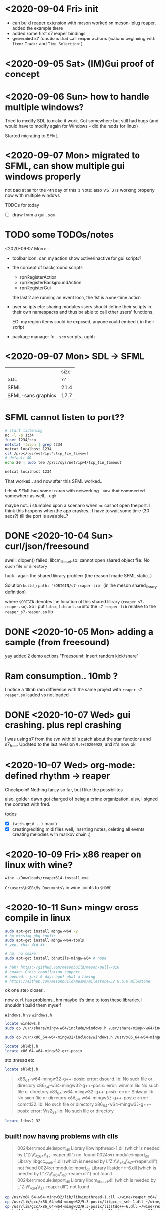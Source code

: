 * <2020-09-04 Fri> init
  - can build reaper extension with meson
    worked on meson-iplug reaper, added the example there
  - added some first s7 reaper bindings
  - generated s7 functions that call reaper actions (actions beginning with =Item:= =Track:= and =Time Selection:=)
* <2020-09-05 Sat> (IM)Gui proof of concept
* <2020-09-06 Sun> how to handle multiple windows?
  Tried to modify SDL to make it work. Got somewhere but still had bugs (and would have to modify again for Windows - did the mods for linux)

  Started migrating to SFML
* <2020-09-07 Mon> migrated to SFML, can show multiple gui windows properly
  not bad at all for the 4th day of this :)
  Note: also VST3 is working properly now with multiple windows

  TODOs for today
  - [ ] draw from a gui =.scm= 
* TODO some TODOs/notes
  <2020-09-07 Mon> :
  - toolbar icon: can my action show active/inactive for gui scripts?
  - the concept of background scripts:
    - rpr/RegisterAction
    - rpr/RegisterBackgroundAction
    - rpr/RegisterGui
    the last 2 are running an event loop, the 1st is a one-time action
  - user scripts etc: sharing modules users should define their
    scripts in their own namespaces and thus be able to call other
    users' functions.
    
    EG: my region items could be exposed, anyone could embed it in their script
  - package manager for =.scm= scripts.. ughh
* <2020-09-07 Mon> SDL -> SFML

  |                    | size |
  | SDL                |   ?? |
  | SFML               | 21.4 |
  | SFML-sans graphics | 17.7 |

* SFML cannot listen to port??
  #+BEGIN_SRC sh :session *reaper-repl*
# start listening
nc -l -p 1234
fuser 1234/tcp
netstat -tulpn | grep 1234
netcat localhost 1234
cat /proc/sys/net/ipv4/tcp_fin_timeout
# default 60
echo 20 | sudo tee /proc/sys/net/ipv4/tcp_fin_timeout
  #+END_SRC

  #+BEGIN_SRC sh :session *client*
netcat localhost 1234
  #+END_SRC

  That worked.. and now after this SFML worked..

  I think SFML has some issues with networking.. saw that commented somewhere as well... ugh


  maybe not.. i stumbled upon a scenario when =nc= cannot open the port.
  I think this happens when the app crashes.. I have to wait some time (30 secs?) till the port is avaiable..?
* DONE <2020-10-04 Sun> curl/json/freesound
  swell: dlopen() failed: libcm_libcurl.so: cannot open shared object file: No such file or directory

  fuck.. again the shared library problem (the reason I made SFML static..)

  Solution
  =build_rpath: '$ORIGIN/s7-reaper-lib'=  (in the meson shared_library definition)

  where =$ORIGIN= denotes the location of this shared library (=reaper_s7-reaper.so=).
  So I put =libcm_libcurl.so= into the =s7-reaper-lib= relative to the =reaper_s7-reaper.so= lib
* DONE <2020-10-05 Mon> adding a sample (from freesound)
  yay
  added 2 demo actions "Freesound: Insert random kick/snare"
* Ram consumption.. 10mb ?
  I notice a 10mb ram difference with the same project with =reaper_s7-reaper.so= loaded vs not loaded
* DONE <2020-10-07 Wed> gui crashing. plus repl crashing
  I was using s7 from the svn with bil's patch about the star functions and s7_free.
  Updated to the last revision =9.6+20200928=, and it's now ok
* <2020-10-07 Wed> org-mode: defined rhythm -> reaper
  Checkpoint! Nothing fancy so far, but I like the possibilites

  also, golden dawn got charged of being a crime organization.
  also, I signed the contract with fred.

  todos
  - [X] =(with-grid ..)= macro
  - [X] creating/editing midi files
    well, inserting notes, deleting all events
    creating melodies with markov chain :)

* <2020-10-09 Fri> x86 reaper on linux with wine?
  #+BEGIN_SRC sh
wine ~/Downloads/reaper614-install.exe
  #+END_SRC

  =C:\users\USER\My Documents\= in wine points to =$HOME=
* <2020-10-11 Sun> mingw cross compile in linux
  #+BEGIN_SRC sh
sudo apt-get install mingw-w64 -y
# hm missing pkg-config
sudo apt-get install mingw-w64-tools
# yep, that did it

# hm, no cmake
sudo apt-get install binutils-mingw-w64 # nope

# hah! https://github.com/mesonbuild/meson/pull/7816
# cmake: Cross compilation support
# opened.. just 6 days ago! what a timing
# https://github.com/mesonbuild/meson/milestone/52 0.6.0 milestone
  #+END_SRC

  ok one step closer..

  now =curl= has problems.. hm maybe it's time to toss these libraries. I shouldn't build them myself

  =Windows.h= vs =windows.h=

  #+BEGIN_SRC sh
locate windows.h
sudo cp /usr/share/mingw-w64/include/windows.h /usr/share/mingw-w64/include/Windows.h # nope

sudo cp /usr/x86_64-w64-mingw32/include/windows.h /usr/x86_64-w64-mingw32/include/Windows.h

locate Shlobj.h
locate x86_64-w64-mingw32-g++-posix
  #+END_SRC


  std::thread etc

  #+BEGIN_SRC sh
locate shlobj.h
  #+END_SRC


  #+BEGIN_QUOTE
  x86_64-w64-mingw32-g++-posix: error: dsound.lib: No such file or directory
x86_64-w64-mingw32-g++-posix: error: winmm.lib: No such file or directory
x86_64-w64-mingw32-g++-posix: error: Shlwapi.lib: No such file or directory
x86_64-w64-mingw32-g++-posix: error: comctl32.lib: No such file or directory
x86_64-w64-mingw32-g++-posix: error: Ws2_32.lib: No such file or directory
  #+END_QUOTE


  #+BEGIN_SRC sh
locate libws2_32   
  #+END_SRC
** built! now having problems with dlls
   #+BEGIN_QUOTE
   0024:err:module:import_dll Library libwinpthread-1.dll (which is needed by L"Z:\\home\\actondev\\wine\\reaper_x64\\UserPlugins\\reaper_s7-reaper.dll") not found
0024:err:module:import_dll Library libgcc_s_seh-1.dll (which is needed by L"Z:\\home\\actondev\\wine\\reaper_x64\\UserPlugins\\reaper_s7-reaper.dll") not found
0024:err:module:import_dll Library libstdc++-6.dll (which is needed by L"Z:\\home\\actondev\\wine\\reaper_x64\\UserPlugins\\reaper_s7-reaper.dll") not found
0024:err:module:import_dll Library libcm_libcurl.dll (which is needed by L"Z:\\home\\actondev\\wine\\reaper_x64\\UserPlugins\\reaper_s7-reaper.dll") not found
   #+END_QUOTE

   #+BEGIN_SRC sh
cp /usr/x86_64-w64-mingw32/lib/libwinpthread-1.dll ~/wine/reaper_x64/
cp /usr/lib/gcc/x86_64-w64-mingw32/9.3-posix/libgcc_s_seh-1.dll ~/wine/reaper_x64/
cp /usr/lib/gcc/x86_64-w64-mingw32/9.3-posix/libstdc++-6.dll ~/wine/reaper_x64/
cp build-mingw/subprojects/curl/libcm_libcurl.dll ~/wine/reaper_x64/
   #+END_SRC
